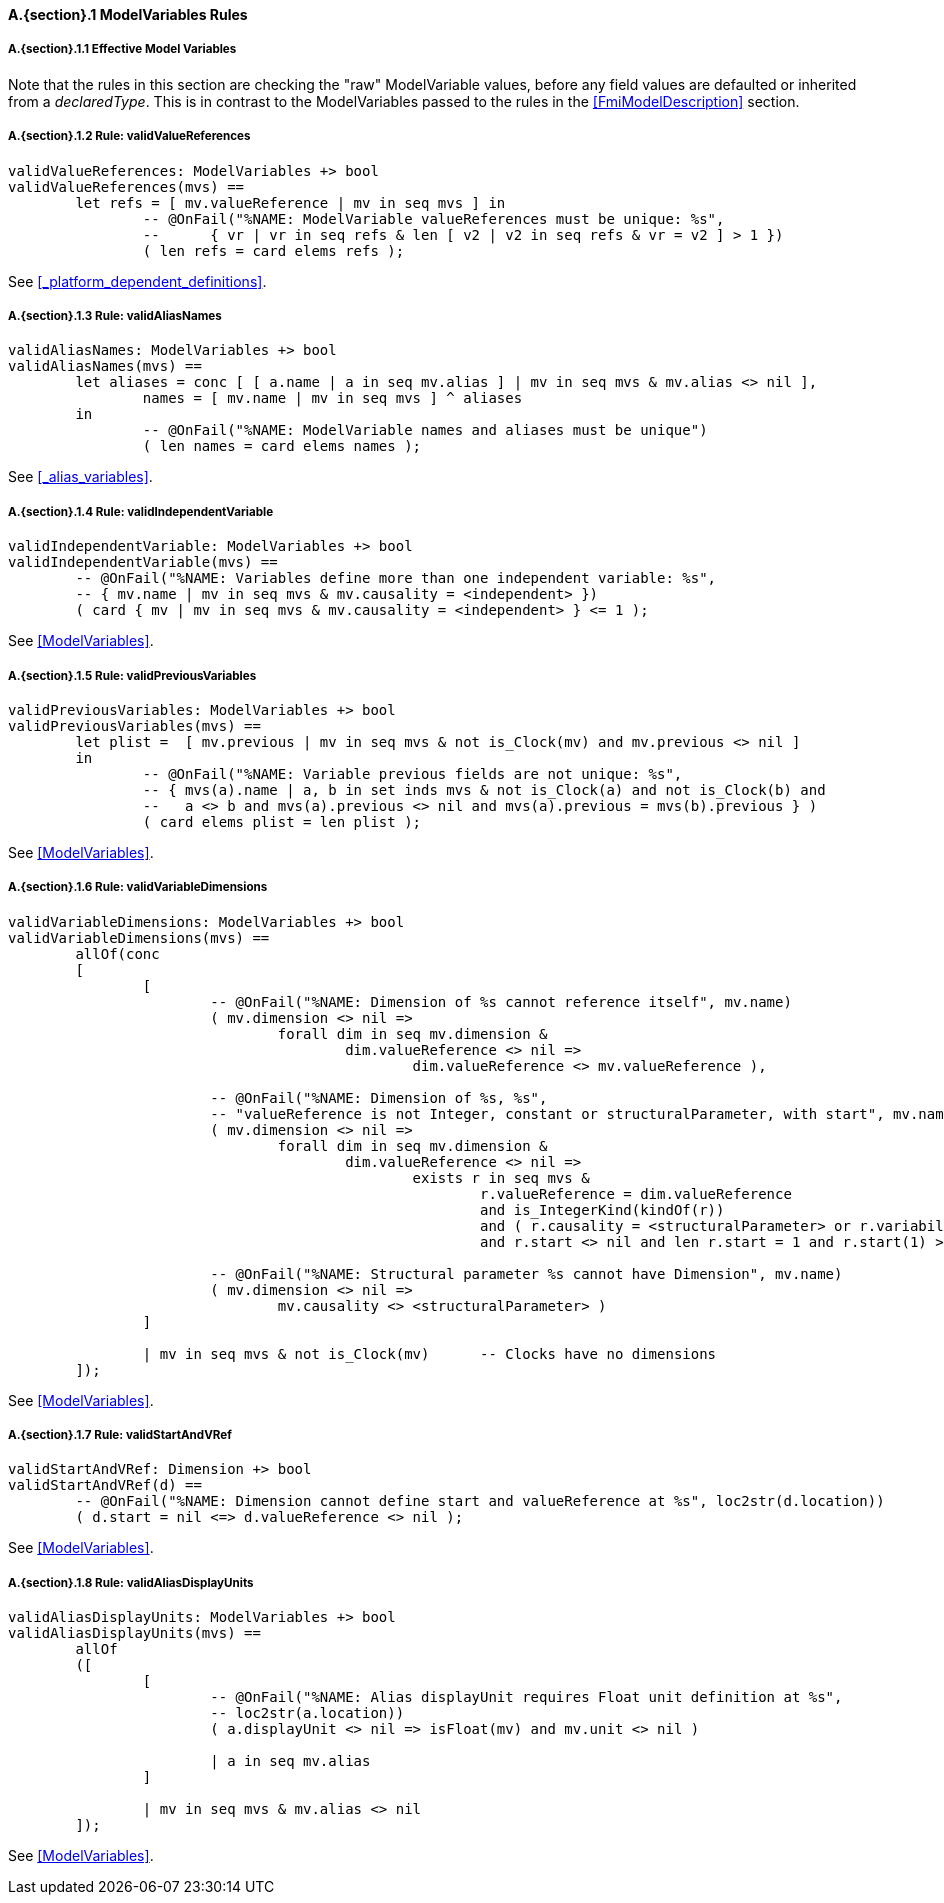 // This adds the "functions" section header for VDM only
ifdef::hidden[]
// {vdm}
functions
// {vdm}
endif::[]

==== A.{section}.{counter:subsection} ModelVariables Rules
:!typerule:
===== A.{section}.{subsection}.{counter:typerule} Effective Model Variables
Note that the rules in this section are checking the "raw" ModelVariable values, before any field values are defaulted or inherited from a _declaredType_. This is in contrast to the ModelVariables passed to the rules in the <<FmiModelDescription>> section.

===== A.{section}.{subsection}.{counter:typerule} Rule: validValueReferences
[[validValueReferences]]
// {vdm}
----
validValueReferences: ModelVariables +> bool
validValueReferences(mvs) ==
	let refs = [ mv.valueReference | mv in seq mvs ] in
		-- @OnFail("%NAME: ModelVariable valueReferences must be unique: %s",
		--	{ vr | vr in seq refs & len [ v2 | v2 in seq refs & vr = v2 ] > 1 })
		( len refs = card elems refs );	
----
// {vdm}
See <<_platform_dependent_definitions>>.

===== A.{section}.{subsection}.{counter:typerule} Rule: validAliasNames
[[validAliasNames]]
// {vdm}
----
validAliasNames: ModelVariables +> bool
validAliasNames(mvs) ==
	let aliases = conc [ [ a.name | a in seq mv.alias ] | mv in seq mvs & mv.alias <> nil ],
		names = [ mv.name | mv in seq mvs ] ^ aliases
	in
		-- @OnFail("%NAME: ModelVariable names and aliases must be unique")
		( len names = card elems names );
----
// {vdm}
See <<_alias_variables>>.

===== A.{section}.{subsection}.{counter:typerule} Rule: validIndependentVariable
[[validIndependentVariable]]
// {vdm}
----
validIndependentVariable: ModelVariables +> bool
validIndependentVariable(mvs) ==
	-- @OnFail("%NAME: Variables define more than one independent variable: %s",
	-- { mv.name | mv in seq mvs & mv.causality = <independent> })
	( card { mv | mv in seq mvs & mv.causality = <independent> } <= 1 );
----
// {vdm}
See <<ModelVariables>>.

===== A.{section}.{subsection}.{counter:typerule} Rule: validPreviousVariables
[[validPreviousVariables]]
// {vdm}
----
validPreviousVariables: ModelVariables +> bool
validPreviousVariables(mvs) ==
	let plist =  [ mv.previous | mv in seq mvs & not is_Clock(mv) and mv.previous <> nil ]
	in
		-- @OnFail("%NAME: Variable previous fields are not unique: %s",
		-- { mvs(a).name | a, b in set inds mvs & not is_Clock(a) and not is_Clock(b) and
		--   a <> b and mvs(a).previous <> nil and mvs(a).previous = mvs(b).previous } )
		( card elems plist = len plist );
----
// {vdm}
See <<ModelVariables>>.

===== A.{section}.{subsection}.{counter:typerule} Rule: validVariableDimensions
[[validVariableDimensions]]
// {vdm}
----
validVariableDimensions: ModelVariables +> bool
validVariableDimensions(mvs) ==
	allOf(conc
	[
		[
			-- @OnFail("%NAME: Dimension of %s cannot reference itself", mv.name)
			( mv.dimension <> nil =>
				forall dim in seq mv.dimension &
					dim.valueReference <> nil =>
						dim.valueReference <> mv.valueReference ),

			-- @OnFail("%NAME: Dimension of %s, %s",
			-- "valueReference is not Integer, constant or structuralParameter, with start", mv.name)
			( mv.dimension <> nil =>
				forall dim in seq mv.dimension &
					dim.valueReference <> nil =>
						exists r in seq mvs &
							r.valueReference = dim.valueReference
							and is_IntegerKind(kindOf(r))
							and ( r.causality = <structuralParameter> or r.variability = <constant> )
							and r.start <> nil and len r.start = 1 and r.start(1) >= 0 ),

			-- @OnFail("%NAME: Structural parameter %s cannot have Dimension", mv.name)
			( mv.dimension <> nil =>
				mv.causality <> <structuralParameter> )
		]

		| mv in seq mvs & not is_Clock(mv)	-- Clocks have no dimensions
	]);
----
// {vdm}
See <<ModelVariables>>.

===== A.{section}.{subsection}.{counter:typerule} Rule: validStartAndVRef
[[validStartAndVRef]]
// {vdm}
----
validStartAndVRef: Dimension +> bool
validStartAndVRef(d) ==
	-- @OnFail("%NAME: Dimension cannot define start and valueReference at %s", loc2str(d.location))
	( d.start = nil <=> d.valueReference <> nil );
----
// {vdm}
See <<ModelVariables>>.

===== A.{section}.{subsection}.{counter:typerule} Rule: validAliasDisplayUnits
[[validAliasDisplayUnits]]
// {vdm}
----
validAliasDisplayUnits: ModelVariables +> bool
validAliasDisplayUnits(mvs) ==
	allOf
	([
		[
			-- @OnFail("%NAME: Alias displayUnit requires Float unit definition at %s",
			-- loc2str(a.location))
			( a.displayUnit <> nil => isFloat(mv) and mv.unit <> nil )
			
			| a in seq mv.alias
		]

		| mv in seq mvs & mv.alias <> nil	
	]);
----
// {vdm}
See <<ModelVariables>>.


// This adds the docrefs for VDM only
ifdef::hidden[]
// {vdm}
values
	ModelVariables_refs : ReferenceMap =
	{
		"validValueReferences" |->
		[
			"<FMI3_STANDARD>#_platform_dependent_definitions"
		],

		"validAliasNames" |->
		[
			"<FMI3_STANDARD>#_alias_variables"
		],

		"validIndependentVariable" |->
		[
			"<FMI3_STANDARD>#ModelVariables"
		],

		"validPreviousVariables" |->
		[
			"<FMI3_STANDARD>#ModelVariables"
		],

		"validVariableDimensions" |->
		[
			"<FMI3_STANDARD>#ModelVariables"
		],

		"validStartAndVRef" |->
		[
			"<FMI3_STANDARD>#ModelVariables"
		],

		"validAliasDisplayUnits" |->
		[
			"<FMI3_STANDARD>#ModelVariables"
		]
	};
// {vdm}
endif::[]










